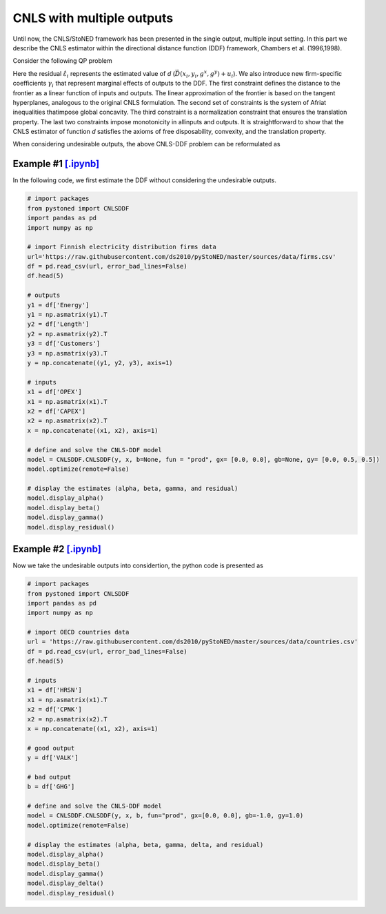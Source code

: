 ============================
CNLS with multiple outputs
============================

Until now, the CNLS/StoNED framework has been presented in the single output, 
multiple input setting. In this part we describe the CNLS estimator 
within the directional distance function (DDF) framework, Chambers et al. (1996,1998).

Consider the following QP problem

.. math::
    :nowrap:

    \begin{align*}
        & \underset{\alpha, \beta, \varepsilon} {min} \sum_{i=1}^n\varepsilon_i^2 \\
        & \text{s.t.} \\
        &  \gamma_i^{'}y_i = \alpha_i + \beta_i^{'}X_i - \varepsilon_i \quad \forall i \\
        &  \alpha_i + \beta_i^{'}X_i -\gamma_i^{'}y_i \le \alpha_j + \beta_j^{'}X_i -\gamma_j^{'}y_i \quad  \forall i, j\\
        &  \gamma_i^{'} g^{y}  + \beta_i^{'} g^{x}  = 1  \quad \forall i \\ 
        &  \beta_i \ge 0 , \gamma_i \ge 0 \quad  \forall i \\
    \end{align*}

Here the residual :math:`\hat{\varepsilon}_i` represents the estimated value of `d`
(:math:`\vec{D}(x_i,y_i,g^x,g^y)+u_i`). We also introduce new firm-specific coefficients
:math:`\gamma_i` that represent marginal effects of outputs to the DDF. 
The first constraint defines the distance to the frontier as a linear function of inputs 
and outputs. The linear approximation of the frontier is based on the tangent hyperplanes, 
analogous to the original CNLS formulation. The second set of constraints is the 
system of Afriat inequalities thatimpose global concavity. The third constraint 
is a normalization constraint that ensures the translation property. The last 
two constraints impose monotonicity in allinputs and outputs. It is straightforward 
to show that the CNLS estimator of function `d` satisfies the axioms of free disposability, 
convexity, and the translation property.


When considering undesirable outputs, the above CNLS-DDF problem can be reformulated as

.. math::
    :nowrap:

    \begin{align*}
        & \underset{\alpha, \beta, \varepsilon} {min} \sum_{i=1}^n\varepsilon_i^2 \\
        & \text{s.t.} \\
        &  \gamma_i^{'}y_i = \alpha_i + \beta_i^{'}X_i + \delta_i^{'}b_i - \varepsilon_i \quad \forall i \\
        &  \alpha_i + \beta_i^{'}X_i + \delta_i^{'}b_i -\gamma_i^{'}y_i \le \alpha_j + \beta_j^{'}X_i + \delta_j^{'}b_i -\gamma_j^{'}y_i \quad  \forall i, j\\
        &  \gamma_i^{'} g^{y}  + \beta_i^{'} g^{x} + \delta_i^{'}g^{b} = 1  \quad \forall i \\ 
        &  \beta_i \ge 0, \delta_i \ge 0, \gamma_i \ge 0 \quad  \forall i \\
    \end{align*}



Example #1 `[.ipynb] <https://colab.research.google.com/github/ds2010/pyStoNED/blob/master/notebooks/DDF_withoutUndesirableOutput.ipynb>`_
-----------------------------------------------------------------------------------------------------------------------------------------------------

In the following code, we first estimate the DDF without considering the undesirable outputs.

.. code:: python

    # import packages
    from pystoned import CNLSDDF
    import pandas as pd
    import numpy as np
    
    # import Finnish electricity distribution firms data
    url='https://raw.githubusercontent.com/ds2010/pyStoNED/master/sources/data/firms.csv'
    df = pd.read_csv(url, error_bad_lines=False)
    df.head(5)
    
    # outputs
    y1 = df['Energy']
    y1 = np.asmatrix(y1).T
    y2 = df['Length']
    y2 = np.asmatrix(y2).T
    y3 = df['Customers']
    y3 = np.asmatrix(y3).T
    y = np.concatenate((y1, y2, y3), axis=1)

    # inputs
    x1 = df['OPEX']
    x1 = np.asmatrix(x1).T
    x2 = df['CAPEX']
    x2 = np.asmatrix(x2).T
    x = np.concatenate((x1, x2), axis=1)

    # define and solve the CNLS-DDF model
    model = CNLSDDF.CNLSDDF(y, x, b=None, fun = "prod", gx= [0.0, 0.0], gb=None, gy= [0.0, 0.5, 0.5])
    model.optimize(remote=False)

    # display the estimates (alpha, beta, gamma, and residual)
    model.display_alpha()
    model.display_beta()
    model.display_gamma()
    model.display_residual()


Example #2 `[.ipynb] <https://colab.research.google.com/github/ds2010/pyStoNED/blob/master/sources/notebooks/DDF_UndesirableOutput.ipynb>`_
---------------------------------------------------------------------------------------------------------------------------------------------

Now we take the undesirable outputs into considertion, the python code is presented as 

.. code:: python

    # import packages
    from pystoned import CNLSDDF
    import pandas as pd
    import numpy as np
    
    # import OECD countries data
    url = 'https://raw.githubusercontent.com/ds2010/pyStoNED/master/sources/data/countries.csv'
    df = pd.read_csv(url, error_bad_lines=False)
    df.head(5)
    
    # inputs
    x1 = df['HRSN']
    x1 = np.asmatrix(x1).T
    x2 = df['CPNK']
    x2 = np.asmatrix(x2).T
    x = np.concatenate((x1, x2), axis=1)

    # good output
    y = df['VALK']

    # bad output
    b = df['GHG']

    # define and solve the CNLS-DDF model
    model = CNLSDDF.CNLSDDF(y, x, b, fun="prod", gx=[0.0, 0.0], gb=-1.0, gy=1.0)
    model.optimize(remote=False)

    # display the estimates (alpha, beta, gamma, delta, and residual)
    model.display_alpha()
    model.display_beta()
    model.display_gamma()
    model.display_delta()
    model.display_residual()
    
